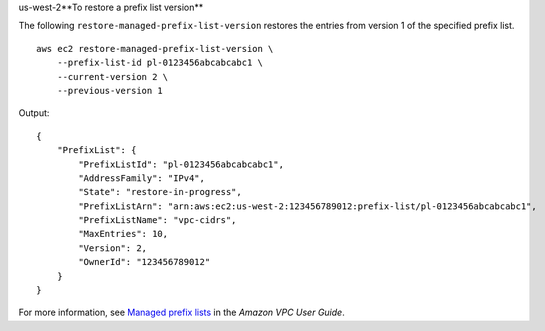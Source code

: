 us-west-2**To restore a prefix list version**

The following ``restore-managed-prefix-list-version`` restores the entries from version 1 of the specified prefix list. ::

    aws ec2 restore-managed-prefix-list-version \
        --prefix-list-id pl-0123456abcabcabc1 \
        --current-version 2 \
        --previous-version 1

Output::

    {
        "PrefixList": {
            "PrefixListId": "pl-0123456abcabcabc1",
            "AddressFamily": "IPv4",
            "State": "restore-in-progress",
            "PrefixListArn": "arn:aws:ec2:us-west-2:123456789012:prefix-list/pl-0123456abcabcabc1",
            "PrefixListName": "vpc-cidrs",
            "MaxEntries": 10,
            "Version": 2,
            "OwnerId": "123456789012"
        }
    }

For more information, see `Managed prefix lists <https://docs.aws.amazon.com/vpc/latest/userguide/managed-prefix-lists.html>`__ in the *Amazon VPC User Guide*.
